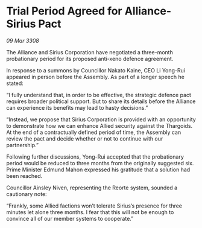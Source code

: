 * Trial Period Agreed for Alliance-Sirius Pact

/09 Mar 3308/

The Alliance and Sirius Corporation have negotiated a three-month probationary period for its proposed anti-xeno defence agreement. 

In response to a summons by Councillor Nakato Kaine, CEO Li Yong-Rui appeared in person before the Assembly. As part of a longer speech he stated: 

“I fully understand that, in order to be effective, the strategic defence pact requires broader political support. But to share its details before the Alliance can experience its benefits may lead to hasty decisions.”  

“Instead, we propose that Sirius Corporation is provided with an opportunity to demonstrate how we can enhance Allied security against the Thargoids. At the end of a contractually defined period of time, the Assembly can review the pact and decide whether or not to continue with our partnership.” 

Following further discussions, Yong-Rui accepted that the probationary period would be reduced to three months from the originally suggested six. Prime Minister Edmund Mahon expressed his gratitude that a solution had been reached.  

Councillor Ainsley Niven, representing the Reorte system, sounded a cautionary note: 

“Frankly, some Allied factions won’t tolerate Sirius’s presence for three minutes let alone three months. I fear that this will not be enough to convince all of our member systems to cooperate.”